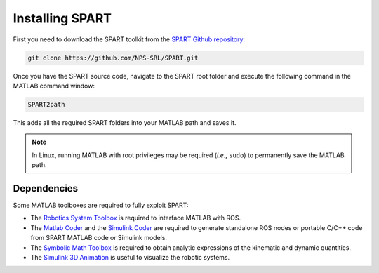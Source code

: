 ================
Installing SPART
================

First you need to download the SPART toolkit from the `SPART Github repository <https://github.com/NPS-SRL/SPART/archive/master.zip>`_:

.. code:: sh

 git clone https://github.com/NPS-SRL/SPART.git

Once you have the SPART source code, navigate to the SPART root folder and execute the following command in the MATLAB command window:

.. code:: matlab
	
	SPART2path

This adds all the required SPART folders into your MATLAB path and saves it.

.. note::

   In Linux, running MATLAB with root privileges may be required (`i.e.`, ``sudo``) to permanently save the MATLAB path.


Dependencies
============

Some MATLAB toolboxes are required to fully exploit SPART:

* The `Robotics System Toolbox <https://www.mathworks.com/products/robotics.html>`_ is required to interface MATLAB with ROS.
* The `Matlab Coder <https://www.mathworks.com/products/matlab-coder.html>`_ and the `Simulink Coder <https://www.mathworks.com/products/simulink-coder.html>`_ are required to generate standalone ROS nodes or portable C/C++ code from SPART MATLAB code or Simulink models.
* The `Symbolic Math Toolbox <https://www.mathworks.com/products/symbolic.html>`_ is required to obtain analytic expressions of the kinematic and dynamic quantities.
* The `Simulink 3D Animation <https://www.mathworks.com/products/3d-animation.html>`_ is useful to visualize the robotic systems.

	


